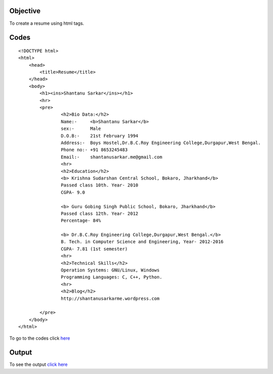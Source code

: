 Objective
---------

To create a resume using html tags.

Codes
------
::
    
    	<!DOCTYPE html>
	<html>
	    <head>
	        <title>Resume</title>
	    </head>
	    <body>
	        <h1><ins>Shantanu Sarkar</ins></h1>
		<hr>
		<pre>
			<h2>Bio Data:</h2>		
			Name:-     <b>Shantanu Sarkar</b>
			sex:-      Male
			D.O.B:-    21st February 1994
			Address:-  Boys Hostel,Dr.B.C.Roy Engineering College,Durgapur,West Bengal.
			Phone no:- +91 8653245483
			Email:-    shantanusarkar.me@gmail.com
			<hr>
			<h2>Education</h2>
			<b> Krishna Sudarshan Central School, Bokaro, Jharkhand</b>
			Passed class 10th. Year- 2010
			CGPA- 9.0
			
			<b> Guru Gobing Singh Public School, Bokaro, Jharkhand</b>
			Passed class 12th. Year- 2012
			Percentage- 84%
			
			<b> Dr.B.C.Roy Engineering College,Durgapur,West Bengal.</b>
			B. Tech. in Computer Science and Engineering, Year- 2012-2016
			CGPA- 7.81 (1st semester)
			<hr>
			<h2>Technical Skills</h2>
			Operation Systems: GNU/Linux, Windows
			Programming Languages: C, C++, Python.
			<hr>
			<h2>Blog</h2>
			http://shantanusarkarme.wordpress.com	
	
		</pre>
	    </body>
	</html>

To go to the codes click `here`_

.. _here : https://github.com/shantanusarkar/dgplug_summer_training/blob/master/resume/resume.html

Output
-------
To see the output `click here`_

.. _click here : http://pastehtml.com/view/d94zb4p0l.html
